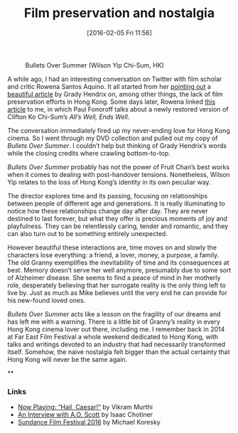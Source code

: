 #+BLOG: filmsinwords
#+POSTID: 90
#+DATE: [2016-02-05 Fri 11:56]
#+OPTIONS: toc:nil num:nil todo:nil pri:nil tags:nil ^:nil
#+CATEGORY: Film criticism, Cinephilia
#+TAGS:
#+DESCRIPTION:
#+TITLE: Film preservation and nostalgia

#+CAPTION: Bullets Over Summer (Wilson Yip Chi-Sum, HK)
#+ATTR_HTML: :alt Bullets Over Summer image :title Bullets Over Summer :align center
[[file:bos.jpg]]

A while ago, I had an interesting conversation on Twitter with film scholar and
critic Rowena Santos Aquino. It all started from her [[https://twitter.com/FilmStillLives/status/687354831594373121][pointing out]] a [[http://www.filmcomment.com/blog/kaiju-shakedown-disappearing-in-plain-sight/][beautiful
article]] by Grady Hendrix on, among other things, the lack of film preservation
efforts in Hong Kong. Some days later, Rowena linked [[http://www.scmp.com/lifestyle/film-tv/article/1906440/film-review-alls-well-ends-well-lunar-new-year-screwball-classic][this article]] to me, in
which Paul Fonoroff talks about a newly restored version of Clifton Ko Chi-Sum’s
/All’s Well, Ends Well/.

The conversation immediately fired up my never-ending love for Hong Kong
cinema. So I went through my DVD collection and pulled out my copy of /Bullets
Over Summer/. I couldn’t help but thinking of Grady Hendrix’s words while the
closing credits where crawling bottom-to-top.

/Bullets Over Summer/ probably has not the power of Fruit Chan’s best works when
it comes to dealing with post-handover tensions. Nonetheless, Wilson Yip relates
to the loss of Hong Kong’s identity in its own peculiar way.

The director explores time and its passing, focusing on relationships between
people of different age and generations. It is really illuminating to notice how
these relationships change day after day. They are never destined to last
forever, but what they offer is precious moments of joy and playfulness. They
can be relentlessly caring, tender and romantic, and they can also turn out to
be something entirely unexpected.

However beautiful these interactions are, time moves on and slowly the
characters lose everything: a friend, a lover, money, a purpose, a family. The
old Granny exemplifies the inevitability of time and its consequences at
best. Memory doesn’t serve her well anymore, presumably due to some sort of
Alzheimer disease. She seems to find a peace of mind in her motherly role,
desperately believing that her surrogate reality is the only thing left to live
by. Just as much as Mike believes until the very end he can provide for his
new-found loved ones.

/Bullets Over Summer/ acts like a lesson on the fragility of our dreams and has
left me with a warning. There is a little bit of Granny’s reality in every Hong
Kong cinema lover out there, including me. I remember back in 2014 at Far East
Film Festival a whole weekend dedicated to Hong Kong, with talks and writings
devoted to an industry that had necessarily transformed itself. Somehow, the
naive nostalgia felt bigger than the actual certainty that Hong Kong will never
be the same again.

**

*** Links
- [[http://moviemezzanine.com/now-playing-hail-caesar/][Now Playing: “Hail, Caesar!”]] by Vikram Murthi
- [[http://www.slate.com/articles/arts/books/2016/02/an_interview_with_a_o_scott_about_oscarssowhite_better_living_through_criticism.html][An Interview with A.O. Scott]] by Isaac Chotiner
- [[http://reverseshot.org/features/2174/sundance_2016][Sundance Film Festival 2016]] by Michael Koresky

# bos.jpg http://filmsinwords.files.wordpress.com/2016/02/bos.jpg
